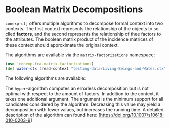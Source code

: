#+property: header-args :wrap src text
#+property: header-args:text :eval never

* Boolean Matrix Decompositions

~conexp-clj~ offers multiple algorithms to decompose formal context into two contexts. The first context represents the relationship of the objects to so clled *factors*, and the second represents the relationship of thee factors to the attributes.
The boolean matrix product of the incidence matrices of these context should approximate the original context.

The algorithms are available via the ~matrix-factorizations~ namespace:

#+begin_src clojure
(use 'conexp.fca.matrix-factorizations)
(def water-ctx (read-context "testing-data/Living-Beings-and-Water.ctx"))
#+end_src

The following algorithms are available:

The ~hyper~-algorithm computes an errorless decomposition but is not optimal with respect to the amount of factors. In addition to the context, it takes one additional argument. The argument is the minimum support for all candidates considered by the algorithm. 
Decreasing this value may yield a decomposition with fewer values, but increases the running time. A detailed description of the algorithm can found here: [https://doi.org/10.1007/s10618-010-0203-9]